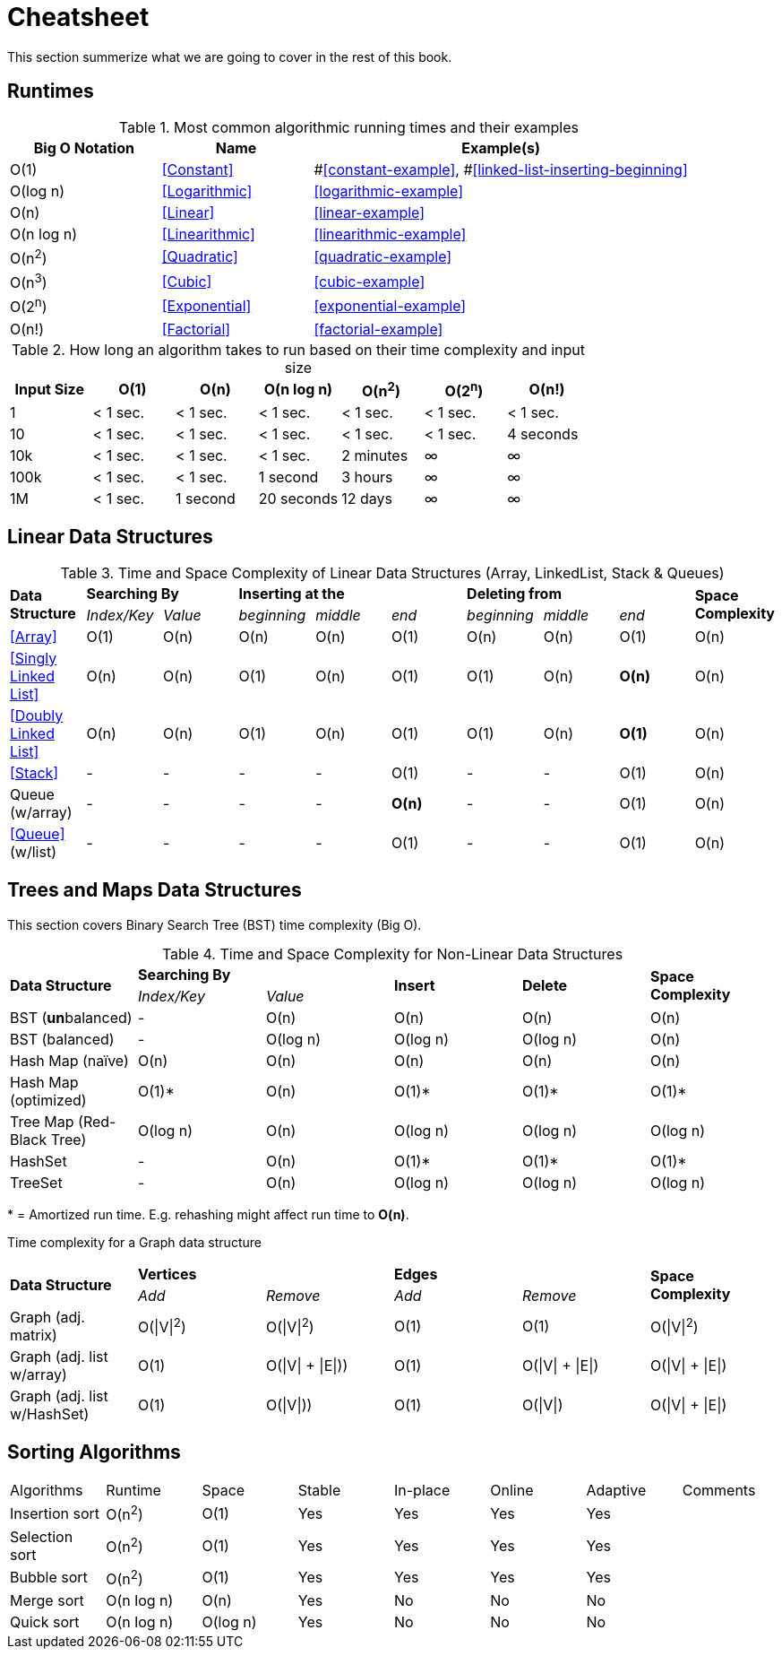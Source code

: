= Cheatsheet

This section summerize what we are  going to cover in the rest of this book.

== Runtimes

.Most common algorithmic running times and their examples
[cols="2,2,5",options="header"]
|===
|Big O Notation
|Name
|Example(s)

|O(1)
|<<Constant>>
|#<<constant-example>>, #<<linked-list-inserting-beginning>>

|O(log n)
|<<Logarithmic>>
|<<logarithmic-example>>

|O(n)
|<<Linear>>
|<<linear-example>>

|O(n log n)
|<<Linearithmic>>
|<<linearithmic-example>>

|O(n^2^)
|<<Quadratic>>
|<<quadratic-example>>

|O(n^3^)
|<<Cubic>>
|<<cubic-example>>

|O(2^n^)
|<<Exponential>>
|<<exponential-example>>

|O(n!)
|<<Factorial>>
|<<factorial-example>>
|===

.How long an algorithm takes to run based on their time complexity and input size
[cols=",,,,,,",options="header",]
|===============================================================
|Input Size |O(1) |O(n) |O(n log n) |O(n^2^) |O(2^n^) |O(n!)
|1 |< 1 sec. |< 1 sec. |< 1 sec. |< 1 sec. |< 1 sec. |< 1 sec.
|10 |< 1 sec. |< 1 sec. |< 1 sec. |< 1 sec. |< 1 sec. |4 seconds
|10k |< 1 sec. |< 1 sec. |< 1 sec. |2 minutes |∞ |∞
|100k |< 1 sec. |< 1 sec. |1 second |3 hours |∞ |∞
|1M |< 1 sec. |1 second |20 seconds |12 days |∞ |∞
|===============================================================

== Linear Data Structures

.Time and Space Complexity of Linear Data Structures (Array, LinkedList, Stack & Queues)
|===
.2+.^s| Data Structure 2+^s| Searching By 3+^s| Inserting at the 3+^s| Deleting from .2+.^s| Space Complexity
^|_Index/Key_ ^|_Value_ ^|_beginning_ ^|_middle_ ^|_end_ ^|_beginning_ ^|_middle_ ^|_end_
| <<Array>> ^|O(1) ^|O(n) ^|O(n) ^|O(n) ^|O(1) ^|O(n) ^|O(n) ^|O(1) ^|O(n)
| <<Singly Linked List>> ^|O(n) ^|O(n) ^|O(1) ^|O(n) ^|O(1) ^|O(1) ^|O(n) ^|*O(n)* ^|O(n)
| <<Doubly Linked List>> ^|O(n) ^|O(n) ^|O(1) ^|O(n) ^|O(1) ^|O(1) ^|O(n) ^|*O(1)* ^|O(n)
| <<Stack>> ^|- ^|- ^|- ^|- ^|O(1) ^|- ^|- ^|O(1) ^|O(n)
| Queue (w/array) ^|- ^|- ^|- ^|- ^|*O(n)* ^|- ^|- ^|O(1) ^|O(n)
| <<Queue>> (w/list) ^|- ^|- ^|- ^|- ^|O(1) ^|- ^|- ^|O(1) ^|O(n)
|===

== Trees and Maps Data Structures

This section covers Binary Search Tree (BST) time complexity (Big O).

.Time and Space Complexity for Non-Linear Data Structures
|===
.2+.^s| Data Structure 2+^s| Searching By .2+^.^s| Insert .2+^.^s| Delete .2+^.^s| Space Complexity
^|_Index/Key_ ^|_Value_
| BST (**un**balanced) ^|- ^|O(n) ^|O(n) ^|O(n) ^|O(n)
| BST (balanced) ^|- ^|O(log n) ^|O(log n) ^|O(log n) ^|O(n)
| Hash Map (naïve) ^|O(n) ^|O(n) ^|O(n) ^|O(n) ^|O(n)
| Hash Map (optimized) ^|O(1)* ^|O(n) ^|O(1)* ^|O(1)* ^|O(1)*
| Tree Map (Red-Black Tree) ^|O(log n) ^|O(n) ^|O(log n) ^|O(log n) ^|O(log n)
| HashSet ^|- ^|O(n) ^|O(1)* ^|O(1)* ^|O(1)*
| TreeSet ^|- ^|O(n) ^|O(log n) ^|O(log n) ^|O(log n)
|===
{empty}* = Amortized run time. E.g. rehashing might affect run time to *O(n)*.


Time complexity for a Graph data structure
|===
.2+.^s| Data Structure 2+^s| Vertices 2+^s| Edges .2+^.^s| Space Complexity
^|_Add_ ^|_Remove_ ^|_Add_ ^|_Remove_
| Graph (adj. matrix) ^| O(\|V\|^2^) ^| O(\|V\|^2^) ^|O(1) ^|O(1) ^|O(\|V\|^2^)
| Graph (adj. list w/array) ^| O(1) ^| O(\|V\| + \|E\|)) ^|O(1) ^|O(\|V\| + \|E\|) ^|O(\|V\| + \|E\|)
| Graph (adj. list w/HashSet) ^| O(1) ^| O(\|V\|)) ^|O(1) ^|O(\|V\|) ^|O(\|V\| + \|E\|)
|===

== Sorting Algorithms

|===
| Algorithms     | Runtime    | Space       | Stable | In-place | Online | Adaptive | Comments
| Insertion sort | O(n^2^)    | O(1)        | Yes    | Yes      | Yes    | Yes      |
| Selection sort | O(n^2^)    | O(1)        | Yes    | Yes      | Yes    | Yes      |
| Bubble sort    | O(n^2^)    | O(1)        | Yes    | Yes      | Yes    | Yes      |
| Merge sort     | O(n log n) | O(n)        | Yes    | No       | No     | No       |
| Quick sort     | O(n log n) | O(log n)    | Yes    | No       | No     | No       |
// | Tim sort       | O(n log n) | O(log n)    | Yes    | No       | No     | Yes      | Hybrid of merge and insertion sort
|===

// https://algs4.cs.princeton.edu/cheatsheet/
// http://bigocheatsheet.com/

// https://en.wikipedia.org/wiki/Timsort (Tim Peters)
// https://bugs.python.org/file4451/timsort.txt
// https://www.youtube.com/watch?v=emeME__917E&list=PLMCXHnjXnTntLcLmA5SqhMspm7burHi3m

// https://en.wikipedia.org/wiki/Sorting_algorithm
// http://sorting.at/
// https://www.toptal.com/developers/sorting-algorithms
// https://www.infopulse.com/blog/timsort-sorting-algorithm/

